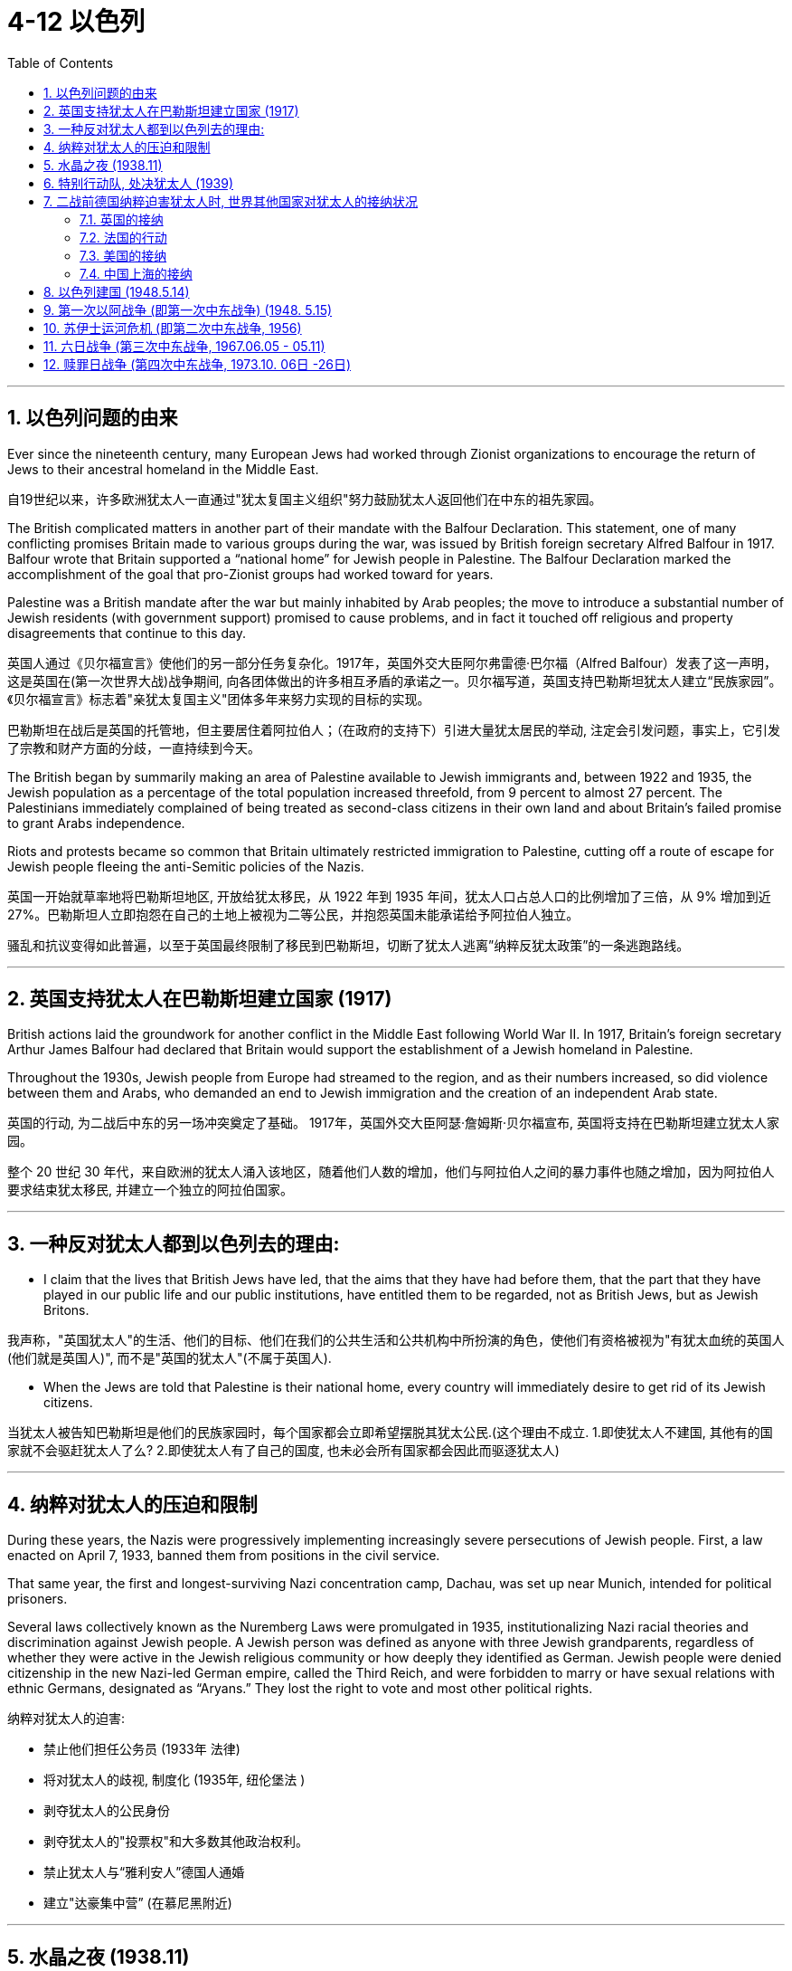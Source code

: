 
= 4-12 以色列
:toc: left
:toclevels: 3
:sectnums:
:stylesheet: myAdocCss.css

'''

== 以色列问题的由来

Ever since the nineteenth century, many European Jews had worked through Zionist organizations to encourage the return of Jews to their ancestral homeland in the Middle East.

自19世纪以来，许多欧洲犹太人一直通过"犹太复国主义组织"努力鼓励犹太人返回他们在中东的祖先家园。

The British complicated matters in another part of their mandate with the Balfour Declaration. This statement, one of many conflicting promises Britain made to various groups during the war, was issued by British foreign secretary Alfred Balfour in 1917. Balfour wrote that Britain supported a “national home” for Jewish people in Palestine. The Balfour Declaration marked the accomplishment of the goal that pro-Zionist groups had worked toward for years.

Palestine was a British mandate after the war but mainly inhabited by Arab peoples; the move to introduce a substantial number of Jewish residents (with government support) promised to cause problems, and in fact it touched off religious and property disagreements that continue to this day.

英国人通过《贝尔福宣言》使他们的另一部分任务复杂化。1917年，英国外交大臣阿尔弗雷德·巴尔福（Alfred Balfour）发表了这一声明，这是英国在(第一次世界大战)战争期间, 向各团体做出的许多相互矛盾的承诺之一。贝尔福写道，英国支持巴勒斯坦犹太人建立“民族家园”。《贝尔福宣言》标志着"亲犹太复国主义"团体多年来努力实现的目标的实现。

巴勒斯坦在战后是英国的托管地，但主要居住着阿拉伯人；（在政府的支持下）引进大量犹太居民的举动, 注定会引发问题，事实上，它引发了宗教和财产方面的分歧，一直持续到今天。

The British began by summarily making an area of Palestine available to Jewish immigrants and, between 1922 and 1935, the Jewish population as a percentage of the total population increased threefold, from 9 percent to almost 27 percent. The Palestinians immediately complained of being treated as second-class citizens in their own land and about Britain’s failed promise to grant Arabs independence.

Riots and protests became so common that Britain ultimately restricted immigration to Palestine, cutting off a route of escape for Jewish people fleeing the anti-Semitic policies of the Nazis.

英国一开始就草率地将巴勒斯坦地区, 开放给犹太移民，从 1922 年到 1935 年间，犹太人口占总人口的比例增加了三倍，从 9% 增加到近 27%。巴勒斯坦人立即抱怨在自己的土地上被视为二等公民，并抱怨英国未能承诺给予阿拉伯人独立。

骚乱和抗议变得如此普遍，以至于英国最终限制了移民到巴勒斯坦，切断了犹太人逃离”纳粹反犹太政策”的一条逃跑路线。

'''

==  英国支持犹太人在巴勒斯坦建立国家 (1917)

British actions laid the groundwork for another conflict in the Middle East following World War II. In 1917, Britain’s foreign secretary Arthur James Balfour had declared that Britain would support the establishment of a Jewish homeland in Palestine.

Throughout the 1930s, Jewish people from Europe had streamed to the region, and as their numbers increased, so did violence between them and Arabs, who demanded an end to Jewish immigration and the creation of an independent Arab state.

英国的行动, 为二战后中东的另一场冲突奠定了基础。 1917年，英国外交大臣阿瑟·詹姆斯·贝尔福宣布,  英国将支持在巴勒斯坦建立犹太人家园。

整个 20 世纪 30 年代，来自欧洲的犹太人涌入该地区，随着他们人数的增加，他们与阿拉伯人之间的暴力事件也随之增加，因为阿拉伯人要求结束犹太移民, 并建立一个独立的阿拉伯国家。

'''

==  一种反对犹太人都到以色列去的理由:

- I claim that the lives that British Jews have led, that the aims that they have had before them, that the part that they have played in our public life and our public institutions, have entitled them to be regarded, not as British Jews, but as Jewish Britons.

我声称，"英国犹太人"的生活、他们的目标、他们在我们的公共生活和公共机构中所扮演的角色，使他们有资格被视为"有犹太血统的英国人(他们就是英国人)", 而不是"英国的犹太人"(不属于英国人).

- When the Jews are told that Palestine is their national home, every country will immediately desire to get rid of its Jewish citizens.

当犹太人被告知巴勒斯坦是他们的民族家园时，每个国家都会立即希望摆脱其犹太公民.(这个理由不成立. 1.即使犹太人不建国, 其他有的国家就不会驱赶犹太人了么? 2.即使犹太人有了自己的国度, 也未必会所有国家都会因此而驱逐犹太人)

'''

==  纳粹对犹太人的压迫和限制

During these years, the Nazis were progressively implementing increasingly severe persecutions of Jewish people. First, a law enacted on April 7, 1933, banned them from positions in the civil service.

That same year, the first and longest-surviving Nazi concentration camp, Dachau, was set up near Munich, intended for political prisoners.

Several laws collectively known as the Nuremberg Laws were promulgated in 1935, institutionalizing Nazi racial theories and discrimination against Jewish people. A Jewish person was defined as anyone with three Jewish grandparents, regardless of whether they were active in the Jewish religious community or how deeply they identified as German. Jewish people were denied citizenship in the new Nazi-led German empire, called the Third Reich, and were forbidden to marry or have sexual relations with ethnic Germans, designated as “Aryans.” They lost the right to vote and most other political rights.

纳粹对犹太人的迫害:

- 禁止他们担任公务员 (1933年 法律)
- 将对犹太人的歧视, 制度化 (1935年, 纽伦堡法 )
- 剥夺犹太人的公民身份
- 剥夺犹太人的"投票权"和大多数其他政治权利。
- 禁止犹太人与“雅利安人”德国人通婚
- 建立"达豪集中营” (在慕尼黑附近)

'''

==  水晶之夜 (1938.11)

Two days of violent attacks on them in November 1938, ignited by the assassination of a German diplomat in Paris by a Polish Jewish man, became known as Kristallnacht, the “Night of Broken Glass.” Almost every synagogue in Germany was torched during the rampage, as well as 90 percent of Jewish-owned businesses. Some thirty thousand Jewish males were taken into custody and sent to Dachau.

1938 年 11 月，一名德国驻巴黎外交官, 被一名波兰犹太人暗杀，引发了为期两天的暴力袭击，被称为“水晶之夜”。德国几乎所有的犹太教堂, 以及 90% 的犹太人拥有的企业, 都在这场暴乱中被烧毁。大约三万名犹太男性被拘留, 并送往达豪(集中营)

'''

==  特别行动队, 处决犹太人 (1939)

Anti-Semitism had been an undercurrent in European history for centuries, and anti-Jewish propaganda and scapegoating began to surface after Germany’s defeat in World War I.

几个世纪以来，反犹太主义一直是欧洲 历史上的暗流，德国在第一次世界大战中战败后，反犹太宣传和替罪羊开始浮出水面。

When the Wehrmacht streamed into Poland in 1939 and encountered the largest Jewish population in the world, the Nazis had the opportunity to begin the genocide known as the Holocaust on a huge scale. Special execution squads called the Einsatzgruppen (“operational groups”) followed the advancing German troops, killing enemies and undesirables—largely Jewish people.

Jewish people were gathered in ghettoes for better control and subjected to forced labor. The largest was the Warsaw ghetto, which by 1941 housed 441,000 people. That same year, six major concentration camps were established, and railroad lines were built specifically to transport prisoners to them.

There had been anti-Jewish pogroms (massacres) in Poland before the war, and some Polish citizens joined these German extermination activities.

1939 年，当国防军涌入波兰并遭遇世界上最多的犹太人口时，纳粹有机会开始大规模的种族灭绝，即大屠杀。被称为"特别行动小组"（ Einsatzgruppen ）的特别处决小队, 跟随前进的德国军队，杀死敌人和不受欢迎的人——主要是犹太人。

犹太人被聚集在贫民区, 以获得更好的控制, 并遭受强迫劳动。最大的是"华沙犹太区"，到 1941 年已有 441,000 人居住。同年，建立了六个主要集中营，并修建了专门将囚犯运送到集中营的铁路线。

战前波兰曾发生过反犹大屠杀（屠杀），部分波兰公民也加入了德国的这些灭绝活动中。

'''

==  二战前德国纳粹迫害犹太人时, 世界其他国家对犹太人的接纳状况

Kristallnacht caused a severe deterioration in Germany’s international standing. Across Europe, many Jewish people became refugees as they fled the oppressive politics of the Nazis.

"水晶之夜"事件导致德国的国际地位严重恶化。在整个欧洲，许多犹太人因逃离纳粹的压迫政治而成为难民。

'''

===  英国的接纳

In Britain, an outraged public pressured Parliament into allowing unaccompanied Jewish children under seventeen to take refuge in England. During the nine months before the war, this Kindertransport may have rescued as many as ten thousand children.

在英国，愤怒的公众向议会施压，要求允许十七岁以下无人陪伴的犹太儿童在英国避难。在战前的九个月里，这个"儿童运输"行动可能已经拯救了多达一万名儿童。

'''

===  法国的行动

A thirty-two-nation international conference was held in France during the summer of 1938 to solve the Jewish refugee crisis, but no country stepped forward to accept any such immigrants.

1938年夏天，法国召开了一次三十二国国际会议来解决犹太难民危机，但没有一个国家站出来接受此类移民。

'''

===  美国的接纳

In February 1939, a bill was introduced into the U.S. Congress to allow ten thousand Jewish children to enter the country in 1939 and another ten thousand in 1940. Though popular, the bill failed due to lukewarm political support.

1939 年 2 月，美国国会提出一 项法案，允许 1939 年允许 1 万名犹太儿童进入美国，并在 1940 年再允许 1 万名犹太儿童进入美国。 该法案虽然很受欢迎，但由于政治支持冷淡而失败。

'''

===  中国上海的接纳

In Asia, Shanghai was an option for Jewish refugees looking for a new home. The city, along with Franco’s Spain, was unconditionally open to Jewish migration. Nominally still a German ally in 1939, the Nationalist government in the southwestern corner of China formulated a plan to provide a haven for European Jewish refugees. It had multiple reasons for doing so, including attracting international Jewish support and gaining favor with Britain and the United States against Japan.

A number of schemes were hatched, both by members of the GMD government and by private individuals, one even gaining the support of scientist Albert Einstein. GMD diplomats in Europe like Feng Shan Ho, consul general in Vienna, issued visas to Jewish refugees seeking to relocate to Shanghai. A Jewish community of more than twenty thousand displaced persons had reached the city by the end of the war.

在亚洲，上海是犹太难民寻找新家的一个选择。这座城市与佛朗哥统治下的西班牙一样，无条件地向犹太人移民开放。 1939 年，中国西南角的国民党政府, 虽然名义上仍是德国盟友，但制定了一项为欧洲犹太难民提供避难所的计划。它这样做有多种原因，包括吸引国际犹太人的支持, 以及赢得英国和美国的青睐来对抗日本。

国民党政府成员和私人, 策划了一系列计划，其中一项计划甚至得到了科学家阿尔伯特·爱因斯坦的支持。国民党驻欧洲外交官，如驻维也纳总领事"何凤山"，向寻求移居上海的犹太难民发放了签证。战争结束时，由两万多名流离失所者组成的犹太社区, 已抵达该市。

'''

==  以色列建国 (1948.5.14)

Following the end of World War II, as Jewish survivors of the Holocaust sought refuge in Palestine, the British government requested that the United Nations resolve the issue. In 1947, the United Nations Special Committee on Palestine visited the region and recommended that it be divided into a Jewish state and an Arab state. The city of Jerusalem, sacred to both groups, was to be placed under an “international trusteeship.” In November 1947, the UN General Assembly adopted the committee’s suggestion with the passage of Resolution 181.

第二次世界大战结束后，大屠杀后的犹太幸存者, 前往巴勒斯坦寻求庇护，英国政府请求联合国解决这一问题。 1947年，联合国"巴勒斯坦特别委员会"访问该地区，建议将其分为"犹太国家"和"阿拉伯国家"。对这两个群体来说, 都是神圣的"耶路撒冷"将被置于“国际托管”之下。 1947年11月，联合国大会采纳了委员会的建议，并通过了第181号决议。

UN Partition Plan for Palestine. The UN’s 1947 plan to partition Palestine divided it into Jewish and Arab sectors. Jewish people would control most of the coast and the southern part of the country. The Arab sectors were divided from one another by large areas of Jewish settlement.

联合国"巴勒斯坦分治计划"。联合国 1947 年的巴勒斯坦分治计划, 将其分为"犹太人区"和"阿拉伯区"。犹太人将控制该国的大部分海岸和南部地区。阿拉伯地区则被大片"犹太人定居点"分开。

image:/img/0059.jpg[,30%]

About 250,000 Palestinian Arabs fled Jewish-controlled areas. On May 14, 1948, as the last British forces left the region, David Ben- Gurion, the leader of the Jewish settlement in Palestine, announced the founding of the nation of Israel.

Both the United States and the Soviet Union officially recognized the new state. Israel’s Arab neighbors did not, and they proclaimed that Arabs within Israel had a right to self-determination.

大约 25 万巴勒斯坦阿拉伯人, 逃离犹太人控制的地区。 1948 年 5 月 14 日，当最后一支英国军队离开该地区时，巴勒斯坦"犹太人定居点"的领导人大卫·本·古里安, 宣布"以色列"建国.

美国和苏联都正式承认这个新国家。以色列的阿拉伯邻国, 却没有这样做，他们宣称以色列境内的阿拉伯人拥有自决权。

'''

==  第一次以阿战争 (即第一次中东战争) (1948. 5.15)

On the evening of May 14, an air attack on the Israeli city of Tel-Aviv began, and the next day forces from Egypt, Syria, Iraq, Lebanon, and Transjordan (now called Jordan) invaded the country. The First Arab-Israeli War lasted ten months, with Israel emerging victorious in March 1949. Not only had it defended its existence, but it had also gained control of much of the territory the 1947 UN committee had recommended reserving for Arab settlement. Hundreds of thousands of Arabs left Palestine—now part of Israel—for neighboring countries.

5月14日晚，对以色列城市"特拉维夫"的空袭开始，第二天来自埃及、叙利亚、伊拉克、黎巴嫩和"外约旦"（现称约旦）的军队入侵该国。"第一次阿拉伯-以色列战争"持续了 10 个月，以色 列于 1949 年 3 月取得胜利。它不仅捍卫了自己的存在，而且还控制了 1947 年联合国委员会建议保留用于"阿拉伯定居点"的大部分领土。数十万阿拉伯人离开巴勒斯坦（现在是以色列的一部分）前往邻国。

'''

==  苏伊士运河危机 (即第二次中东战争, 1956)

As well as weakening British power in the Middle East, Nasser, who became prime minister of Egypt in 1954, wished to make his country the leader of the Arab world, a position also sought by Iraq.

1954 年出任埃及总理的纳赛尔, 除了削弱英国在中东的实力外，还希望让自己的国家成为阿拉伯世界的领导者，伊拉克也在寻求这一地位。

On July 26, 1956, Nasser, who had been elected president of Egypt the month before, nationalized the Suez Canal and immediately closed it to Israeli shipping. On October 29, Israel invaded Egypt, and on November 5, Britain and France did as well, touching off the Suez Crisis.

The United Nations passed a resolution calling for a cease-fire, and both the United States and the Soviet Union demanded an immediate end to the invasion. All three withdrew, but Israel did so with the guarantee that it would be allowed to use the Straits of Tiran to send shipping through the canal. A UN peacekeeping force was left in Egypt’s Sinai Peninsula to guard the border with Israel.

1956 年 7 月 26 日，一个月前当选埃及总统的纳赛尔, 将"苏伊士运河"收归国有，并立即禁止以色列航运。 10月29日，以色列入侵埃及，11月5日，英法也入侵埃及，引发苏伊士运河危机。

联合国通过决议要求停火，美国和苏联都要求立即停止入侵。这三个国家(英,法,以色列)都撤出了，但以色列在撤出时, 得到了允许其使用"蒂朗海峡"通过运河运送船只的保证. 联合国维和部队驻扎在埃及"西奈半岛"，守卫与以色列的边境。

The withdrawal of Israel and the Western powers from Egypt augmented Nasser’s status as selfproclaimed leader of the Arab world and brought him closer to forging the pan-Arab state he desired.

以色列和西方列强从埃及撤军, 增强了"纳赛尔"自称为阿拉伯世界领袖的地位，并使他更接近建立他所渴望的泛阿拉伯国家。

'''

==  六日战争 (第三次中东战争, 1967.06.05 - 05.11)

Although relative peace had returned to the region following the end of the Suez Crisis, also called the Second Arab-Israeli War, Palestinian guerrillas continued to strike at Israel from bases in Egypt and Syria.

尽管"苏伊士运河危机"（也称为第二次"阿以战争"）结束后, 该地区恢复了相对和平，但巴勒斯坦游击队, 继续从埃及和叙利亚的基地袭击以色列。

In April 1967, following air battles between Israeli and Syrian pilots, Egypt, under the false belief that Israel was preparing to invade Syria, removed the UN peacekeeping force from the Sinai Peninsula and amassed troops there. On May 22, Egypt closed the Straits of Tiran to Israeli shipping, which Israel considered an act of war.

On June 5, Israel began the Third Arab-Israeli War by launching a preemptive strike on Egypt. Attempted attacks by Jordan and Syria were fended off, and Israel seized territory from these nations as well as from Egypt. The fighting ended nearly as soon as it had begun, earning the conflict the title of the Six-Day War.

Israel had gained control of the Sinai Peninsula and the Gaza Strip from Egypt, the West Bank (of the Jordan River) from Jordan, and the Golan Heights from Syria, greatly enhancing the size of its territory.

1967年4月，以色列和叙利亚飞行员发生空战后，埃及错误地认为以色列准备入侵叙利亚，将"联合国维和部队"撤出西奈半岛，并在那里集结部队。 5月22日，埃及对以色列航运关闭了"蒂朗海峡"，以色列认为这是一种战争行为。

6月5日，以色列对埃及发动先发制人的打击, 从而引发了"第三次阿以战争。约旦和叙利亚企图发动的袭击被击退，以色列从这些国家以及埃及手中, 夺取了领土。战斗几乎一"开始就结束了，这场冲突被称为“六日战争” 。

以色列从埃及那控制了"西奈半岛"和"加沙地带"，从约旦那控制了"约旦河西岸"，从叙利亚那控制了"戈兰高地"，领土面积大大扩大。

'''

==  赎罪日战争 (第四次中东战争, 1973.10. 06日 -26日)

On October 6, 1973, Egypt and Syria, which sought the return of the Golan Heights, launched a surprise attack on Israel on Yom Kippur, the holiest day of the Jewish religious calendar, when many Israeli soldiers were off duty. Once again, Israel was victorious. Israel had not lost any of the conquered territory, and in subsequent years Sadat was forced to engage in more peaceful efforts to seek the return of Egyptian lands.

1973年10月6日，寻求夺回"戈兰高"地的埃及和叙利亚, 在犹太教历中最神圣的赎罪日, 对以色列发动突然袭击，当时许多以色列士兵都在下班。以色列再次取得了胜利。以色列没有失去任何被征服的领土，在随后的几年里，(当时的埃及总统)萨达特被迫采取更加和平的努力，来寻求埃及土地的归还。

'''